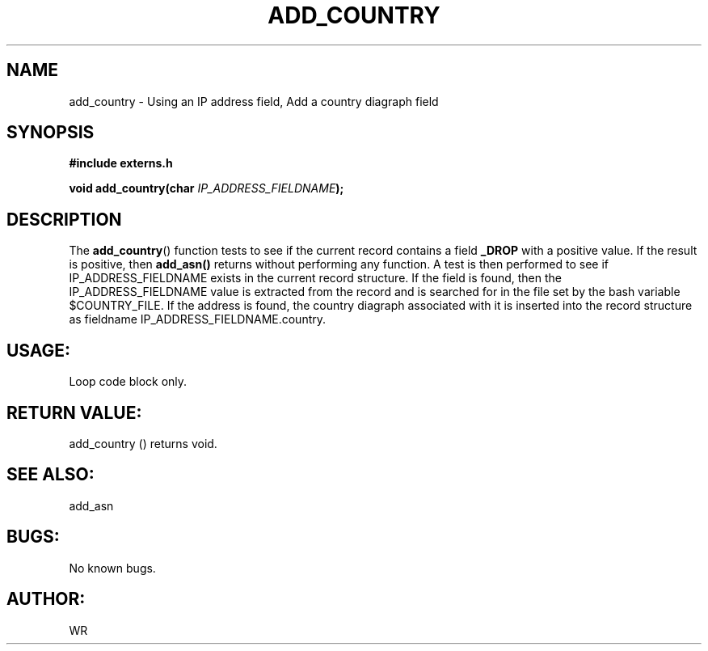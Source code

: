 .\" WR - 2018"

.TH ADD_COUNTRY 3  2018-08-08 "DAPL" "DAPL Programmer's Manual"
.SH NAME
add_country - Using an IP address field, Add a country diagraph field
.SH SYNOPSIS
.nf
.B #include externs.h
.sp
.BI "void add_country(char " "IP_ADDRESS_FIELDNAME" );
.fi
.SH DESCRIPTION
.sp
The
.BR add_country ()
function tests to see if the current record contains a field 
.BR _DROP 
with a positive value. If the result is positive, then 
.BR add_asn() 
returns without performing any function.
A test is then performed to see if IP_ADDRESS_FIELDNAME exists in the current record structure.
If the field is found, then the IP_ADDRESS_FIELDNAME value is extracted from the record and is 
searched for in the file set by the bash variable $COUNTRY_FILE. If the address is found, 
the country diagraph associated with it is inserted into the record structure as fieldname 
IP_ADDRESS_FIELDNAME.country.
.fi
.SH USAGE:
Loop code block only.
.fi
.SH RETURN VALUE: 
add_country () returns void.
.fi
.SH SEE ALSO:
add_asn 
.SH BUGS:
No known bugs.
.SH AUTHOR:
WR

